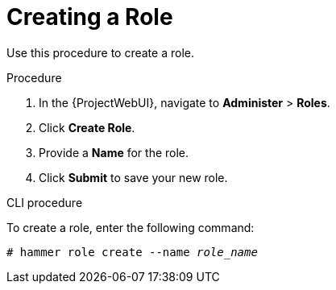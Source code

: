 [id='creating-a-role_{context}']
= Creating a Role

Use this procedure to create a role.

.Procedure

. In the {ProjectWebUI}, navigate to *Administer* > *Roles*.
. Click *Create Role*.
. Provide a *Name* for the role.
. Click *Submit* to save your new role.

.CLI procedure

To create a role, enter the following command:

[options="nowrap", subs="+quotes,attributes"]
----
# hammer role create --name _role_name_
----
